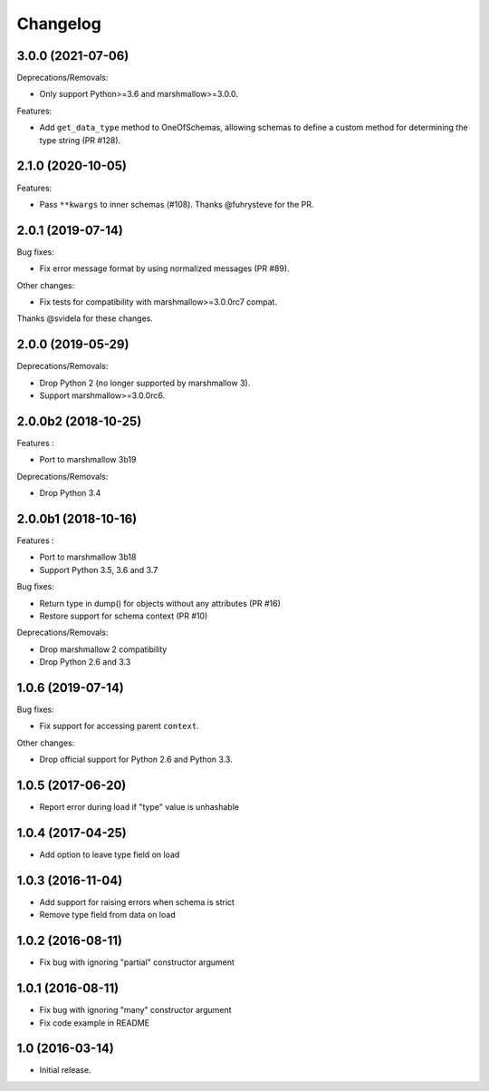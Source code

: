 Changelog
---------

3.0.0 (2021-07-06)
++++++++++++++++++

Deprecations/Removals:

- Only support Python>=3.6 and marshmallow>=3.0.0.

Features:

- Add ``get_data_type`` method to OneOfSchemas, allowing schemas to define
  a custom method for determining the type string (PR #128).

2.1.0 (2020-10-05)
++++++++++++++++++

Features:

- Pass ``**kwargs`` to inner schemas (#108).
  Thanks @fuhrysteve for the PR.

2.0.1 (2019-07-14)
++++++++++++++++++

Bug fixes:

- Fix error message format by using normalized messages (PR #89).

Other changes:

- Fix tests for compatibility with marshmallow>=3.0.0rc7 compat.


Thanks @svidela for these changes.

2.0.0 (2019-05-29)
++++++++++++++++++

Deprecations/Removals:

- Drop Python 2 (no longer supported by marshmallow 3).
- Support marshmallow>=3.0.0rc6.

2.0.0b2 (2018-10-25)
++++++++++++++++++++

Features :

- Port to marshmallow 3b19

Deprecations/Removals:

- Drop Python 3.4

2.0.0b1 (2018-10-16)
++++++++++++++++++++

Features :

- Port to marshmallow 3b18
- Support Python 3.5, 3.6 and 3.7

Bug fixes:

- Return type in dump() for objects without any attributes (PR #16)
- Restore support for schema context (PR #10)

Deprecations/Removals:

- Drop marshmallow 2 compatibility
- Drop Python 2.6 and 3.3

1.0.6 (2019-07-14)
++++++++++++++++++

Bug fixes:

* Fix support for accessing parent ``context``.

Other changes:

* Drop official support for Python 2.6 and Python 3.3.

1.0.5 (2017-06-20)
++++++++++++++++++

- Report error during load if "type" value is unhashable

1.0.4 (2017-04-25)
++++++++++++++++++

- Add option to leave type field on load

1.0.3 (2016-11-04)
++++++++++++++++++

- Add support for raising errors when schema is strict
- Remove type field from data on load

1.0.2 (2016-08-11)
++++++++++++++++++

- Fix bug with ignoring "partial" constructor argument

1.0.1 (2016-08-11)
++++++++++++++++++

- Fix bug with ignoring "many" constructor argument
- Fix code example in README

1.0 (2016-03-14)
++++++++++++++++

- Initial release.
